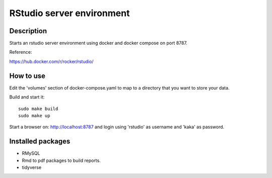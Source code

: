 ==========================
RStudio server environment
==========================

Description
===========

Starts an rstudio server environment using docker and
docker compose on port 8787.

.. image:: doc/example.png
   :width: 100%

Reference:

https://hub.docker.com/r/rocker/rstudio/

How to use
==========

Edit the 'volumes' section of docker-compose.yaml to map
to a directory that you want to store your data.

Build and start it::

  sudo make build
  sudo make up

Start a browser on: http://localhost:8787 and login using
'rstudio' as username and 'kaka' as password.


Installed packages
==================

* RMySQL
* Rmd to pdf packages to build reports.
* tidyverse
